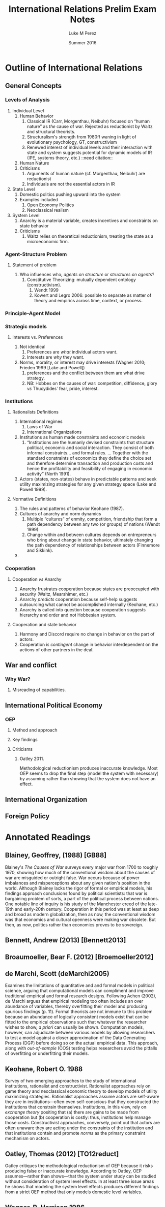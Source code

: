 #+startup: indent
#+options: toc:nil  ':t num:3 H:3
#+OPTIONS: tags:nil
#+author: Luke M Perez
#+date: Summer 2016
#+title: International Relations Prelim Exam Notes



* Outline of International Relations
** General Concepts
*** Levels of Analysis
1. Individual Level
   1. Human Behavior
      1. Classical IR (Carr, Morgenthau, Neibuhr) focused on "human
         nature" as /the/ cause of war. Rejected as reductionist by
         Waltz and structural theorists.
      2. Structuralism's strength from 1980ff waning in light of
         evolutionary psychology, GT, constructivism
      3. Renewed interest of individual levels and their interaction
         with state and system suggests potential for dynamic models
         of IR (IPE, systems theory, etc.) ::need citation:: 
   2. Human Nature
   3. Criticisms
      1. Arguments of human nature (cf. Morgenthau, Neibuhr) are
         reductionist
      2. Individuals are not the essential actors in IR
2. State Level
   1. Domestic politics pushing upward into the system
   2. Examples included
      1. Open Economy Politics
      2. Neoclassical realism
   
3. System Level
   1. Anarchy is a material variable, creates incentives and
      constraints on state behavior
   2. Criticisms
      1. Waltz relies on theoretical reductionism, treating the state
         as a microeconomic firm. 
*** Agent-Structure Problem
**** Statement of problem
1. Who influences who, /agents on structure/ or /structures on agents/?
   1. Constitutive Theorizing: mutually dependent ontology (constructivism).
      1. Wendt 1999
      2. Kowert and Legro 2006: possible to separate as matter of
         theory and empirics across time, context, or process. 
*** Principle-Agent Model
*** Strategic models
**** Interests vs. Preferences
1. Not identical
   1. Preferences are /what/ individual actors want.
   2. Interests are /why/ they want.
2. Norms, morality, or interest may drive interests (Wagner 2010;
   Frieden 1999 [Lake and Powell])
   1. preferences and the conflict between them are what drive strategy.
   2. NB: Hobbes on the causes of war: competition, diffidence, glory
      /vs/ Thucydides' fear, pride, interest.
*** Institutions
**** Rationalists Definitions
1. International regimes
   1. Laws of War
   2. International Organizations
2. Institutions as human made constraints and economic models
   1. "Institutions are the humanly devised constraints that structure
      political, economic and social interaction. They consist of both
      informal constraints... and formal rules. ... Together with the
      standard constraints of economics they define the choice set and
      therefore determine transaction and production costs and hence
      the profitability and feasibility of engaging in economic
      activity" (North 1991).
3. Actors (states, non-states) behave in predictable patterns and seek
   utility maximizing strategies for any given strategy space (Lake
   and Powell 1999). 


**** Normative Definitions
1. The rules and patterns of behavior Keohane (1987).
2. Cultures of anarchy and norm dynamics
   1. Multiple "cultures" of enmity, competition, friendship that form
      a path dependency between any two (or groups) of nations (Wendt 1999)
   2. Change within and between cultures depends on entrepreneurs who
      bring about change in state behavior, ultimately changing the
      path dependency of relationships between actors (Finnemore and Sikkink).
3. 
*** Cooperation 
**** Cooperation /vs/ Anarchy
1. Anarchy frustrates cooperation because states are preoccupied with
   security (Waltz, Mearshimer, etc.)
2. Anarchy /predicts/ cooperation because self-help suggests
   outsourcing what cannot be accomplished internally (Keohane, etc.)
3. Anarchy is called into question because cooperation suggests
   hierarchy and order and not Hobbesian system. 
**** Cooperation and state behavior
1. Harmony and Discord require no change in behavior on the part of actors.
2. Cooperation is /contingent/ change in behavior interdependent on
   the actions of other partners in the deal.

** War and conflict
*** Why War?
**** Misreading of capabilities. 
** International Political Economy
*** OEP
**** Method and approach
**** Key findings
**** Criticisms
***** Oatley 2011. 
Methodological reductionism produces inaccurate knowledge. Most OEP
seems to drop the final step (model the system with necessary) by
assuming rather than showing that the system does not have an effect. 
** International Organization

** Foreign Policy

* Annotated Readings
** Blainey, Geoffrey, (1988) [GB88]
Blainey's /The Causes of War/ surveys every major war from 1700 to
roughly 1970, showing how much of the conventional wisdom about the
causes of war are misguided or outright false. War occurs because of
power imbalances and misperceptions about any given nation's position
in the world. Although Blainey lacks the rigor of formal or empirical
models, his findings approach conclusions found by political
scientists: that war is bargaining problem of sorts, a part of the
political process between nations. One notable line of inquiry is his
study of the Manchester creed of the late-19th and early-20th
century. Cooperation in this period was at least as deep and broad as
modern globalization, then as now, the conventional wisdom was that
economics and cultural openness were making war obsolete. But then, as
now, politics rather than economics proves to be sovereign.  
** Bennett, Andrew (2013) [Bennett2013]
** Broaumoeller, Bear F. (2012) [Broemoeller2012]
** de Marchi, Scott (deMarchi2005)
Examines the limitations of quantitative and and formal models in
political science, arguing that computational models can compliment
and improve traditional empirical and formal research designs.
Following Achen (2002), de Marchi argues that empirical modeling too
often includes an over abundance of variables, thereby overfitting
their model and producing spurious findings (p. 11). Formal theorists
are not immune to this problem because an abundance of logically
consistent models exist that can be fitted to the empirical
observations such that whatever the researcher wishes to show, /a
priori/ can usually be shown. Computation models, however, can
adjudicate between various models by allowing researchers to test a
model against a closer approximation of the Data Generating Process
(DGP) before doing so on the actual empirical data. This approach,
along with /out-of-sample/ (OOS) testing helps researchers avoid the
pitfalls of overfitting or underfitting their models.   
** Keohane, Robert O. 1988
Survey of two emerging approaches to the study of international
institutions, rationalist and constructivist. Rationalist approaches
rely on game theory and neoclassical economic theory to develop models
of utility maximizing strategies. Rationalist approaches assume actors
are self-aware they are in institutions---often even self-conscious
that they constructed the institutions that constrain
themselves. Institutions, in this view, rely on /exchange theory/
positing that (a) there are gains to be made from cooperation but (b)
cooperation is costly: thus, institutions help manage those
costs. Constructivist approaches, conversely, point out that actors
are often unaware they are acting under the constraints of the
institution and that institutions contain and promote /norms/ as the
primary constraint mechanism on actors. 
** Oatley, Thomas (2012) [TO12reduct]
Oatley critiques the methodological reductionism of OEP because it
risks producing false or inaccurate knowledge. According to Oatley,
OEP assumes---rather than shows---that the system under study can be
studied without consideration of system level effects. In at least
three issue areas he shows that modeling the system level effects
produces different findings from a strict OEP method that only models
domestic level variables. 
** Wagner, R. Harrison 1986
Using noncooperative game theory, Wagner models balancing theory in
systems between 3--5 states. He shows that a core 'realist' (scare
quotes original) assumptions like exogenous change in
preferences---i.e., no state can be sure another's preferences will
not change tomorrow---uncertainty, and the possibility of conflict can
lead to stability within a given system. Stability, however, is
defined as the non-death of states; that is, war and conflict can
occur, but the system is considered stable if all states
remain. Peace, in contrast, is defined as the absence of war. Although
it is possible for there to be stability without peace, Wagner is
silent on the possibility of peace without stability. 
** Waltz, Kenneth N. 1959 
/Man, the State, and War/ from Waltz's dissertation, examines the
levels of analysis (individual, state, system) and the causes of war
and peace among nations. 
** Waltz, Kennith N. 1979 
/Theory of Internat'l Politics/ lays the foundation for nearly
all contemporary IR research either by critiquing, extending, or
modifying Waltz's basic definitions of theory, reductionist/systemic
approaches, and philosophy of social science. Waltz's microeconomic
method and systemic approach recast classical realism into it's
neorealist, or structural, formulation found in Mearshimer and
others. Waltz stresses the material forces of the international system
because he finds the analysis produced by first-image or second-image
approaches wanting. The goal of any theory is /parsimony/; systemic
theory building allows him to derive elegant "theories" about
international politics when states are treated like firms in
microeconomic theory. Statistics, for example, "are simply description
in numberical form" (p. 3). What matters is not the quantitative (or
formal) model and evidence, but the theory building. However
influential /Theory of International Politics/ proved to be, his
prescriptions were not uniformly received. Neoclassical-Realism and
Open Economy Politics, for example, marked a turn toward second-image
analysis and attempt to look at variables within states as causes for
international political phenomenon. 
